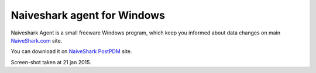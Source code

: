 ============================
Naiveshark agent for Windows
============================

Naiveshark Agent is a small freeware Windows program, which keep you informed about data changes on main `NaiveShark.com <http://www.naiveshark.com>`_ site.

You can download it on `NaiveShark PostPDM <http://naiveshark.postpdm.com/>`_ site.

.. image:: img\agent\Naiveshark_agent.png
Screen-shot taken at 21 jan 2015.